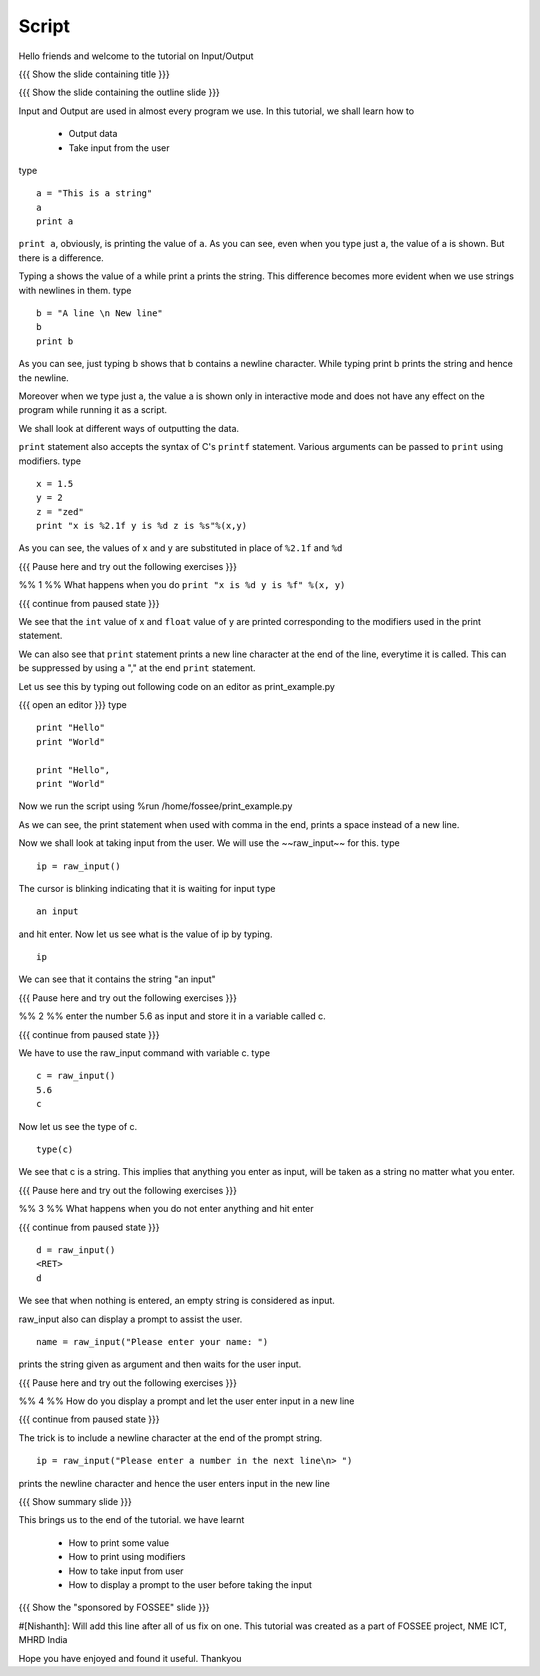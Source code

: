 .. Objectives
.. ----------

.. #. How to print some value
.. #. How to print using modifiers
.. #. How to take input from user
.. #. How to display a prompt to the user before taking the input

.. Prerequisites
.. -------------

..   1. Loops
     
.. Author              : Nishanth Amuluru
   Internal Reviewer   : Puneeth 
   External Reviewer   :
   Checklist OK?       : <put date stamp here, if OK> [2010-10-05]

Script
------

Hello friends and welcome to the tutorial on Input/Output

{{{ Show the slide containing title }}}

{{{ Show the slide containing the outline slide }}}

Input and Output are used in almost every program we use.
In this tutorial, we shall learn how to 

 * Output data
 * Take input from the user

type
::
 
    a = "This is a string"
    a
    print a
     
``print a``, obviously, is printing the value of ``a``.
As you can see, even when you type just a, the value of a is shown.
But there is a difference.

Typing a shows the value of a while print a prints the string. This difference
becomes more evident when we use strings with newlines in them.
type
::

    b = "A line \n New line"
    b
    print b

As you can see, just typing b shows that b contains a newline character.
While typing print b prints the string and hence the newline.

Moreover when we type just a, the value a is shown only in interactive mode and
does not have any effect on the program while running it as a script.

.. #[punch: I think we could show that?]

We shall look at different ways of outputting the data.

``print`` statement also accepts the syntax of C's ``printf`` statement.
Various arguments can be passed to ``print`` using modifiers.
type
::

    x = 1.5
    y = 2
    z = "zed"
    print "x is %2.1f y is %d z is %s"%(x,y)

As you can see, the values of x and y are substituted in place of
``%2.1f`` and ``%d`` 

{{{ Pause here and try out the following exercises }}}

%% 1 %% What happens when you do ``print "x is %d y is %f" %(x, y)``

{{{ continue from paused state }}}

We see that the ``int`` value of x and ``float`` value of y are
printed corresponding to the modifiers used in the print statement.

We can also see that ``print`` statement prints a new line character
at the end of the line, everytime it is called. This can be suppressed
by using a "," at the end ``print`` statement.

Let us see this by typing out following code on an editor as print_example.py

{{{ open an editor }}}
type
::

    print "Hello"
    print "World"

    print "Hello",
    print "World"

Now we run the script using %run /home/fossee/print_example.py

As we can see, the print statement when used with comma in the end, prints a
space instead of a new line.

Now we shall look at taking input from the user.
We will use the ~~raw_input~~ for this.
type
::

    ip = raw_input()

The cursor is blinking indicating that it is waiting for input    
type
::

    an input

and hit enter.
Now let us see what is the value of ip by typing.
::

    ip

We can see that it contains the string "an input"

{{{ Pause here and try out the following exercises }}}

%% 2 %% enter the number 5.6 as input and store it in a variable called c.

{{{ continue from paused state }}}

We have to use the raw_input command with variable c.
type
::

    c = raw_input()
    5.6
    c

Now let us see the type of c.

::

    type(c)

We see that c is a string. This implies that anything you enter as input, will
be taken as a string no matter what you enter.

{{{ Pause here and try out the following exercises }}}

%% 3 %% What happens when you do not enter anything and hit enter

{{{ continue from paused state }}}

::

    d = raw_input()
    <RET>
    d

We see that when nothing is entered, an empty string is considered as input.

raw_input also can display a prompt to assist the user.
::

    name = raw_input("Please enter your name: ")

prints the string given as argument and then waits for the user input.

{{{ Pause here and try out the following exercises }}}

%% 4 %% How do you display a prompt and let the user enter input in a new line

{{{ continue from paused state }}}

.. #[Puneeth: We didn't talk of new-line character till now, did we?]
.. #[Puneeth: non-programmers might not know?]

The trick is to include a newline character at the end of the prompt string.
::

    ip = raw_input("Please enter a number in the next line\n> ")

prints the newline character and hence the user enters input in the new line

{{{ Show summary slide }}}

This brings us to the end of the tutorial.
we have learnt

 * How to print some value
 * How to print using modifiers
 * How to take input from user
 * How to display a prompt to the user before taking the input

{{{ Show the "sponsored by FOSSEE" slide }}}

#[Nishanth]: Will add this line after all of us fix on one.
This tutorial was created as a part of FOSSEE project, NME ICT, MHRD India

Hope you have enjoyed and found it useful.
Thankyou
 

